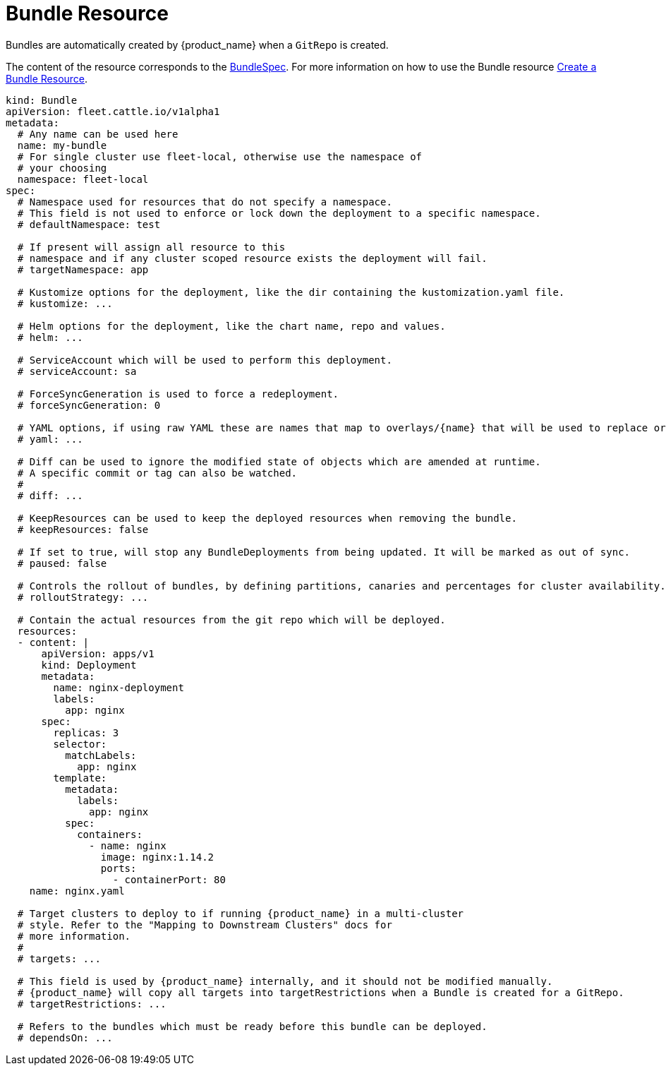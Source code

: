 = Bundle Resource

Bundles are automatically created by {product_name} when a `GitRepo` is created.

The content of the resource corresponds to the xref:reference/ref-crds.adoc#_bundlespec[BundleSpec].
For more information on how to use the Bundle resource xref:how-tos-for-users/bundle-add.adoc[Create a Bundle Resource].

[,yaml]
----
kind: Bundle
apiVersion: fleet.cattle.io/v1alpha1
metadata:
  # Any name can be used here
  name: my-bundle
  # For single cluster use fleet-local, otherwise use the namespace of
  # your choosing
  namespace: fleet-local
spec:
  # Namespace used for resources that do not specify a namespace.
  # This field is not used to enforce or lock down the deployment to a specific namespace.
  # defaultNamespace: test

  # If present will assign all resource to this
  # namespace and if any cluster scoped resource exists the deployment will fail.
  # targetNamespace: app

  # Kustomize options for the deployment, like the dir containing the kustomization.yaml file.
  # kustomize: ...

  # Helm options for the deployment, like the chart name, repo and values.
  # helm: ...

  # ServiceAccount which will be used to perform this deployment.
  # serviceAccount: sa

  # ForceSyncGeneration is used to force a redeployment.
  # forceSyncGeneration: 0

  # YAML options, if using raw YAML these are names that map to overlays/{name} that will be used to replace or patch a resource.
  # yaml: ...

  # Diff can be used to ignore the modified state of objects which are amended at runtime.
  # A specific commit or tag can also be watched.
  #
  # diff: ...

  # KeepResources can be used to keep the deployed resources when removing the bundle.
  # keepResources: false

  # If set to true, will stop any BundleDeployments from being updated. It will be marked as out of sync.
  # paused: false

  # Controls the rollout of bundles, by defining partitions, canaries and percentages for cluster availability.
  # rolloutStrategy: ...

  # Contain the actual resources from the git repo which will be deployed.
  resources:
  - content: |
      apiVersion: apps/v1
      kind: Deployment
      metadata:
        name: nginx-deployment
        labels:
          app: nginx
      spec:
        replicas: 3
        selector:
          matchLabels:
            app: nginx
        template:
          metadata:
            labels:
              app: nginx
          spec:
            containers:
              - name: nginx
                image: nginx:1.14.2
                ports:
                  - containerPort: 80
    name: nginx.yaml

  # Target clusters to deploy to if running {product_name} in a multi-cluster
  # style. Refer to the "Mapping to Downstream Clusters" docs for
  # more information.
  #
  # targets: ...

  # This field is used by {product_name} internally, and it should not be modified manually.
  # {product_name} will copy all targets into targetRestrictions when a Bundle is created for a GitRepo.
  # targetRestrictions: ...

  # Refers to the bundles which must be ready before this bundle can be deployed.
  # dependsOn: ...
----
